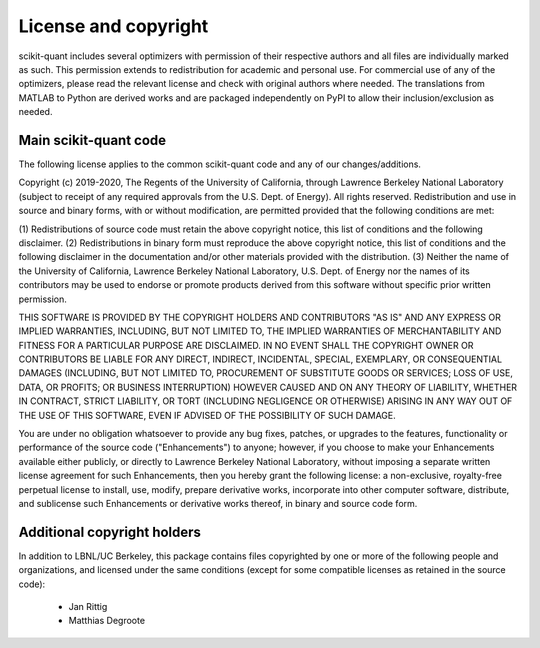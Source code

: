 License and copyright
=====================

scikit-quant includes several optimizers with permission of their respective
authors and all files are individually marked as such.
This permission extends to redistribution for academic and personal use.
For commercial use of any of the optimizers, please read the relevant license
and check with original authors where needed.
The translations from MATLAB to Python are derived works and are packaged
independently on PyPI to allow their inclusion/exclusion as needed.


Main scikit-quant code
----------------------

The following license applies to the common scikit-quant code and any of our
changes/additions.

Copyright (c) 2019-2020, The Regents of the University of California,
through Lawrence Berkeley National Laboratory (subject to receipt of
any required approvals from the U.S. Dept. of Energy). All rights
reserved. Redistribution and use in source and binary forms, with or
without modification, are permitted provided that the following
conditions are met:

(1) Redistributions of source code must retain the above copyright
notice, this list of conditions and the following disclaimer.
(2) Redistributions in binary form must reproduce the above copyright
notice, this list of conditions and the following disclaimer in the
documentation and/or other materials provided with the distribution.
(3) Neither the name of the University of California, Lawrence Berkeley
National Laboratory, U.S. Dept. of Energy nor the names of its contributors
may be used to endorse or promote products derived from this software without
specific prior written permission.

THIS SOFTWARE IS PROVIDED BY THE COPYRIGHT HOLDERS AND CONTRIBUTORS
"AS IS" AND ANY EXPRESS OR IMPLIED WARRANTIES, INCLUDING, BUT NOT LIMITED
TO, THE IMPLIED WARRANTIES OF MERCHANTABILITY AND FITNESS FOR A PARTICULAR
PURPOSE ARE DISCLAIMED. IN NO EVENT SHALL THE COPYRIGHT OWNER OR CONTRIBUTORS
BE LIABLE FOR ANY DIRECT, INDIRECT, INCIDENTAL, SPECIAL, EXEMPLARY, OR
CONSEQUENTIAL DAMAGES (INCLUDING, BUT NOT LIMITED TO, PROCUREMENT OF SUBSTITUTE
GOODS OR SERVICES; LOSS OF USE, DATA, OR PROFITS; OR BUSINESS INTERRUPTION)
HOWEVER CAUSED AND ON ANY THEORY OF LIABILITY, WHETHER IN CONTRACT, STRICT
LIABILITY, OR TORT (INCLUDING NEGLIGENCE OR OTHERWISE) ARISING IN ANY WAY
OUT OF THE USE OF THIS SOFTWARE, EVEN IF ADVISED OF THE POSSIBILITY OF
SUCH DAMAGE.

You are under no obligation whatsoever to provide any bug fixes,
patches, or upgrades to the features, functionality or performance of
the source code ("Enhancements") to anyone; however, if you choose to
make your Enhancements available either publicly, or directly to
Lawrence Berkeley National Laboratory, without imposing a separate
written license agreement for such Enhancements, then you hereby grant
the following license: a non-exclusive, royalty-free perpetual license
to install, use, modify, prepare derivative works, incorporate into
other computer software, distribute, and sublicense such Enhancements
or derivative works thereof, in binary and source code form.

Additional copyright holders
----------------------------

In addition to LBNL/UC Berkeley, this package contains files copyrighted by
one or more of the following people and organizations, and licensed under
the same conditions (except for some compatible licenses as retained in the
source code):

  * Jan Rittig
  * Matthias Degroote
